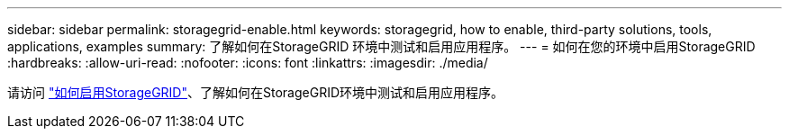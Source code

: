---
sidebar: sidebar 
permalink: storagegrid-enable.html 
keywords: storagegrid, how to enable, third-party solutions, tools, applications, examples 
summary: 了解如何在StorageGRID 环境中测试和启用应用程序。 
---
= 如何在您的环境中启用StorageGRID
:hardbreaks:
:allow-uri-read: 
:nofooter: 
:icons: font
:linkattrs: 
:imagesdir: ./media/


[role="lead"]
请访问 https://docs.netapp.com/us-en/storagegrid-enable/index.html["如何启用StorageGRID"^]、了解如何在StorageGRID环境中测试和启用应用程序。

